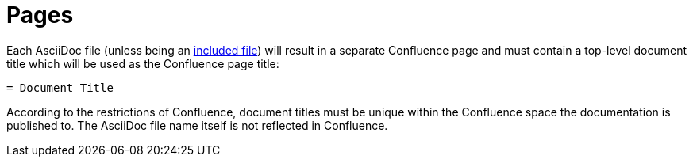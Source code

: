 = Pages

Each AsciiDoc file (unless being an <<02_includes.adoc#, included file>>) will result in a separate Confluence page and
must contain a top-level document title which will be used as the Confluence page title:

[listing]
....
= Document Title
....

According to the restrictions of Confluence, document titles must be unique within the Confluence space the
documentation is published to. The AsciiDoc file name itself is not reflected in Confluence.
